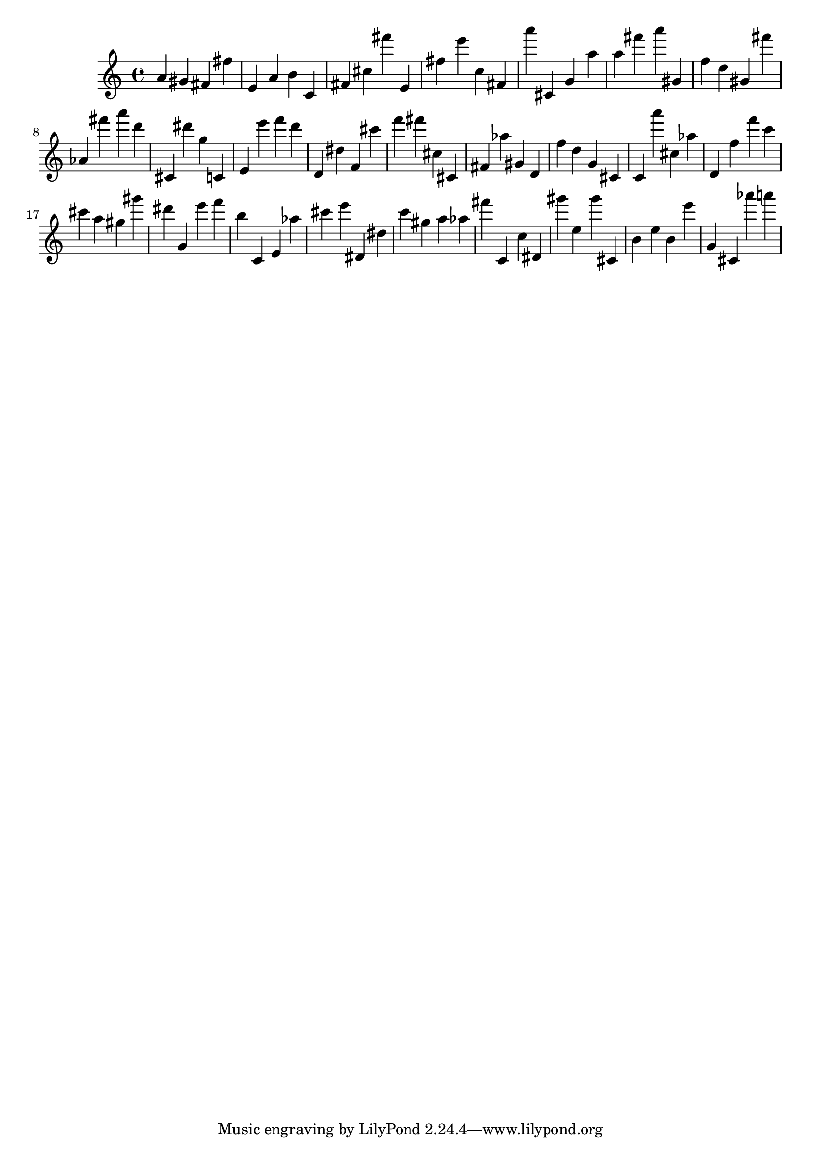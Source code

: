 \version "2.18.2"

\score {

{
\clef treble
a' gis' fis' fis'' e' a' b' c' fis' cis'' fis''' e' fis'' e''' c'' fis' a''' cis' g' a'' a'' fis''' a''' gis' f'' d'' gis' fis''' as' fis''' a''' d''' cis' dis''' g'' c' e' e''' f''' d''' d' dis'' f' cis''' f''' fis''' cis'' cis' fis' as'' gis' d' f'' d'' g' cis' c' a''' cis'' as'' d' f'' f''' c''' cis''' a'' gis'' gis''' dis''' g' e''' f''' b'' c' e' as'' cis''' e''' dis' dis'' c''' gis'' a'' as'' fis''' c' c'' dis' gis''' e'' gis''' cis' b' e'' b' e''' g' cis' as''' a''' 
}

 \midi { }
 \layout { }
}